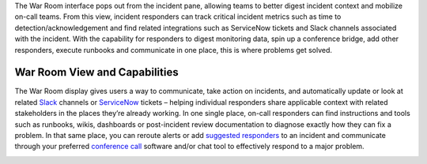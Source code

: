 The War Room interface pops out from the incident pane, allowing teams
to better digest incident context and mobilize on-call teams. From this
view, incident responders can track critical incident metrics such as
time to detection/acknowledgement and find related integrations such as
ServiceNow tickets and Slack channels associated with the incident. With
the capability for responders to digest monitoring data, spin up a
conference bridge, add other responders, execute runbooks and
communicate in one place, this is where problems get solved.

**War Room View and Capabilities** 
~~~~~~~~~~~~~~~~~~~~~~~~~~~~~~~~~~~

The War Room display gives users a way to communicate, take action on
incidents, and automatically update or look at related
`Slack <https://help.victorops.com/knowledge-base/slack-integration-guide/>`__ channels
or `ServiceNow <https://help.victorops.com/knowledge-base/servicenow-bi-directional-integration-guide/>`__ tickets
– helping individual responders share applicable context with related
stakeholders in the places they’re already working. In one single place,
on-call responders can find instructions and tools such as runbooks,
wikis, dashboards or post-incident review documentation to diagnose
exactly how they can fix a problem. In that same place, you can reroute
alerts or add `suggested
responders <https://help.victorops.com/knowledge-base/multi-responder-incident-response/>`__ to
an incident and communicate through your preferred `conference
call <https://help.victorops.com/knowledge-base/conference-bridge/>`__
software and/or chat tool to effectively respond to a major problem.

.. image:: images/War-Room-scaled.jpg
